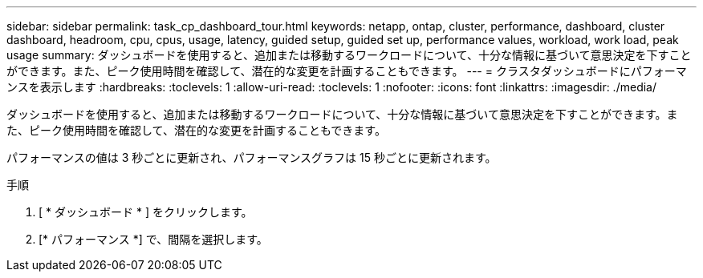 ---
sidebar: sidebar 
permalink: task_cp_dashboard_tour.html 
keywords: netapp, ontap, cluster, performance, dashboard, cluster dashboard, headroom, cpu, cpus, usage, latency, guided setup, guided set up, performance values, workload, work load, peak usage 
summary: ダッシュボードを使用すると、追加または移動するワークロードについて、十分な情報に基づいて意思決定を下すことができます。また、ピーク使用時間を確認して、潜在的な変更を計画することもできます。 
---
= クラスタダッシュボードにパフォーマンスを表示します
:hardbreaks:
:toclevels: 1
:allow-uri-read: 
:toclevels: 1
:nofooter: 
:icons: font
:linkattrs: 
:imagesdir: ./media/


[role="lead"]
ダッシュボードを使用すると、追加または移動するワークロードについて、十分な情報に基づいて意思決定を下すことができます。また、ピーク使用時間を確認して、潜在的な変更を計画することもできます。

パフォーマンスの値は 3 秒ごとに更新され、パフォーマンスグラフは 15 秒ごとに更新されます。

.手順
. [ * ダッシュボード * ] をクリックします。
. [* パフォーマンス *] で、間隔を選択します。


